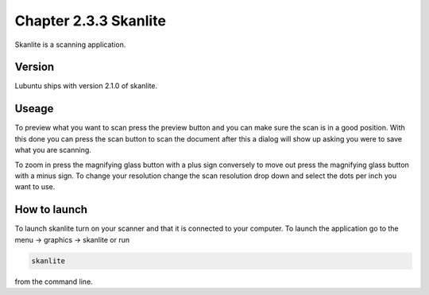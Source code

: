 Chapter 2.3.3 Skanlite
======================

Skanlite is a scanning application. 

Version
-------
Lubuntu ships with version 2.1.0 of skanlite. 

Useage
------
To preview what you want to scan press the preview button and you can make sure the scan is in a good position. With this done you can press the scan button to scan the document after this a dialog will show up asking you were to save what you are scanning. 

To zoom in press the magnifying glass button with a plus sign conversely to move out press the magnifying glass button with a minus sign. To change your resolution change the scan resolution drop down and select the dots per inch you want to use.    

How to launch
-------------
To launch skanlite turn on your scanner and that it is connected to your computer. To launch the application go to the menu -> graphics -> skanlite or run 

.. code:: 

   skanlite 
   
from the command line.  
